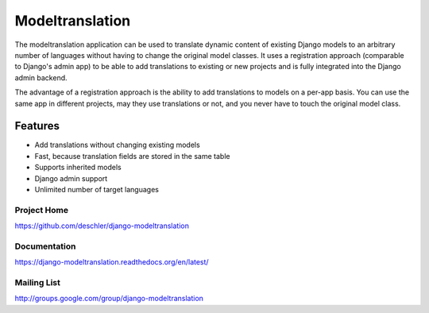 ================
Modeltranslation
================

The modeltranslation application can be used to translate dynamic content of
existing Django models to an arbitrary number of languages without having to
change the original model classes. It uses a registration approach (comparable
to Django's admin app) to be able to add translations to existing or new
projects and is fully integrated into the Django admin backend.

The advantage of a registration approach is the ability to add translations to
models on a per-app basis. You can use the same app in different projects,
may they use translations or not, and you never have to touch the original
model class.


.. image:: https://travis-ci.org/deschler/django-modeltranslation.png?branch=master
    :target: https://travis-ci.org/deschler/django-modeltranslation


Features
========

- Add translations without changing existing models
- Fast, because translation fields are stored in the same table
- Supports inherited models
- Django admin support
- Unlimited number of target languages


Project Home
------------
https://github.com/deschler/django-modeltranslation

Documentation
-------------
https://django-modeltranslation.readthedocs.org/en/latest/

Mailing List
------------
http://groups.google.com/group/django-modeltranslation
